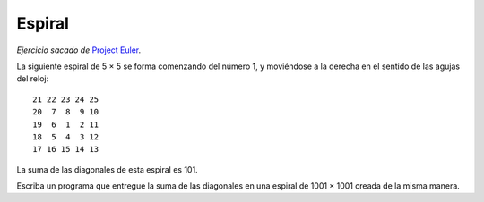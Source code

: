 Espiral
=======

*Ejercicio sacado de* `Project Euler`_.

.. _Project Euler: http://projecteuler.net/index.php?section=problems&id=28

La siguiente espiral de 5 × 5
se forma comenzando del número 1,
y moviéndose a la derecha
en el sentido de las agujas del reloj::

    21 22 23 24 25
    20  7  8  9 10
    19  6  1  2 11
    18  5  4  3 12
    17 16 15 14 13

La suma de las diagonales de esta espiral es 101.

Escriba un programa que entregue la suma de las diagonales
en una espiral de 1001 × 1001 creada de la misma manera.

